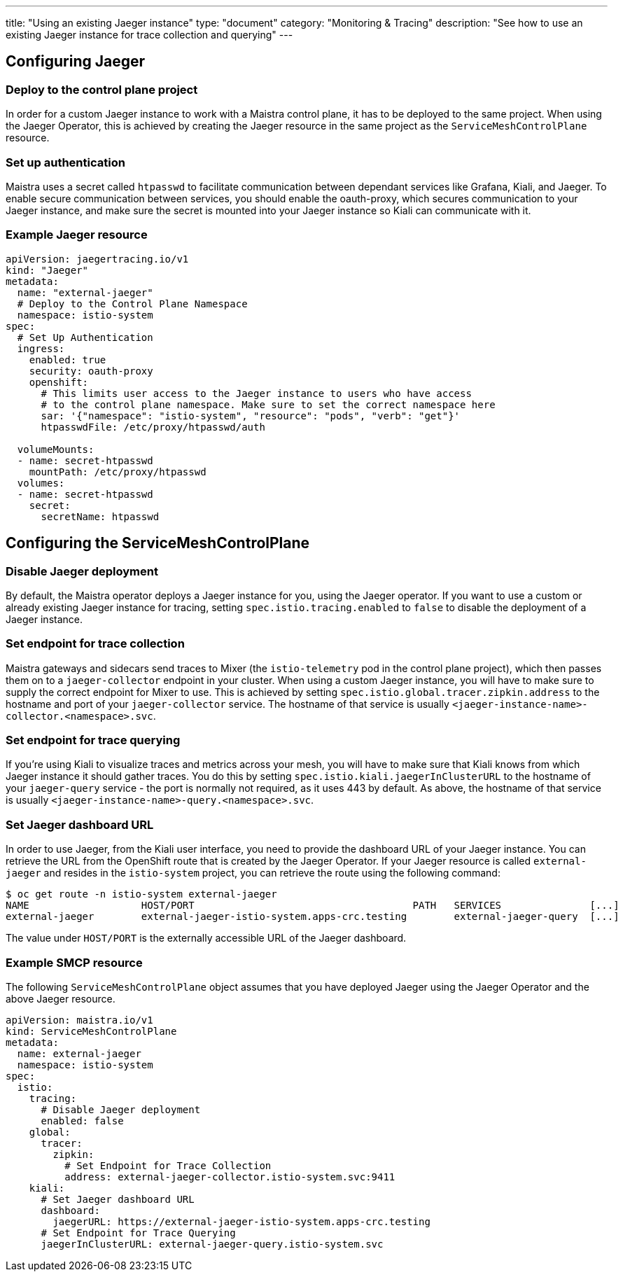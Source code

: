 ---
title: "Using an existing Jaeger instance"
type: "document"
category: "Monitoring & Tracing"
description: "See how to use an existing Jaeger instance for trace collection and querying"
---

:imagesdir: ../../images

== Configuring Jaeger

=== Deploy to the control plane project

In order for a custom Jaeger instance to work with a Maistra control plane, it has to be deployed to the same project. When using the Jaeger Operator, this is achieved by creating the Jaeger resource in the same project as the `ServiceMeshControlPlane` resource.

=== Set up authentication

Maistra uses a secret called `htpasswd` to facilitate communication between dependant services like Grafana, Kiali, and Jaeger. To enable secure communication between services, you should enable the oauth-proxy, which secures communication to your Jaeger instance, and make sure the secret is mounted into your Jaeger instance so Kiali can communicate with it.

=== Example Jaeger resource

[source, yaml]
----
apiVersion: jaegertracing.io/v1
kind: "Jaeger"
metadata:
  name: "external-jaeger"
  # Deploy to the Control Plane Namespace
  namespace: istio-system
spec:
  # Set Up Authentication
  ingress:
    enabled: true
    security: oauth-proxy
    openshift:
      # This limits user access to the Jaeger instance to users who have access
      # to the control plane namespace. Make sure to set the correct namespace here
      sar: '{"namespace": "istio-system", "resource": "pods", "verb": "get"}'
      htpasswdFile: /etc/proxy/htpasswd/auth

  volumeMounts:
  - name: secret-htpasswd
    mountPath: /etc/proxy/htpasswd
  volumes:
  - name: secret-htpasswd
    secret:
      secretName: htpasswd
----


== Configuring the ServiceMeshControlPlane

=== Disable Jaeger deployment

By default, the Maistra operator deploys a Jaeger instance for you, using the Jaeger operator. If you want to use a custom or already existing Jaeger instance for tracing, setting `spec.istio.tracing.enabled` to `false` to disable the deployment of a Jaeger instance.

=== Set endpoint for trace collection

Maistra gateways and sidecars send traces to Mixer (the `istio-telemetry` pod in the control plane project), which then passes them on to a `jaeger-collector` endpoint in your cluster. When using a custom Jaeger instance, you will have to make sure to supply the correct endpoint for Mixer to use. This is achieved by setting `spec.istio.global.tracer.zipkin.address` to the hostname and port of your `jaeger-collector` service. The hostname of that service is usually `<jaeger-instance-name>-collector.<namespace>.svc`.

=== Set endpoint for trace querying

If you're using Kiali to visualize traces and metrics across your mesh, you will have to make sure that Kiali knows from which Jaeger instance it should gather traces. You do this by setting `spec.istio.kiali.jaegerInClusterURL` to the hostname of your `jaeger-query` service - the port is normally not required, as it uses 443 by default. As above, the hostname of that service is usually `<jaeger-instance-name>-query.<namespace>.svc`.

=== Set Jaeger dashboard URL

In order to use Jaeger, from the Kiali user interface, you need to provide the dashboard URL of your Jaeger instance. You can retrieve the URL from the OpenShift route that is created by the Jaeger Operator. If your Jaeger resource is called `external-jaeger` and resides in the `istio-system` project, you can retrieve the route using the following command:

```bash
$ oc get route -n istio-system external-jaeger
NAME                   HOST/PORT                                     PATH   SERVICES               [...]
external-jaeger        external-jaeger-istio-system.apps-crc.testing        external-jaeger-query  [...]
```

The value under `HOST/PORT` is the externally accessible URL of the Jaeger dashboard.

=== Example SMCP resource

The following `ServiceMeshControlPlane` object assumes that you have deployed Jaeger using the Jaeger Operator and the above Jaeger resource.

[source, yaml]
----
apiVersion: maistra.io/v1
kind: ServiceMeshControlPlane
metadata:
  name: external-jaeger
  namespace: istio-system
spec:
  istio:
    tracing:
      # Disable Jaeger deployment
      enabled: false
    global:
      tracer:
        zipkin:
          # Set Endpoint for Trace Collection
          address: external-jaeger-collector.istio-system.svc:9411
    kiali:
      # Set Jaeger dashboard URL
      dashboard:
        jaegerURL: https://external-jaeger-istio-system.apps-crc.testing
      # Set Endpoint for Trace Querying
      jaegerInClusterURL: external-jaeger-query.istio-system.svc

----
